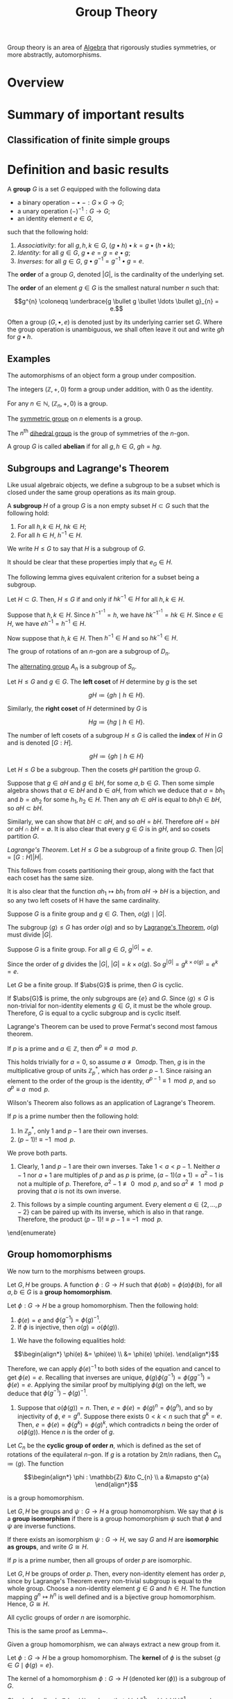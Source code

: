 :PROPERTIES:
:ID:       9847ece5-a56e-4e72-8fa9-a79515538e76
:END:
#+title: Group Theory
#+filetags: :algebra:

Group theory is an area of [[id:c0844b39-e6cd-45c5-9135-495a9b017de7][Algebra]] that rigorously studies symmetries, or more abstractly, automorphisms. 

* Overview
* Summary of important results

** Classification of finite simple groups

* Definition and basic results
#+name: Group
#+BEGIN_definition
A *group* \(G\) is a set \(G\) equipped with the following data
- a binary operation \(- \bullet - : G \times G \to G\);
- a unary operation \((-)^{-1} : G \to G\);
- an identity element \(e \in G\),

such that the following hold:
1. /Associativity/: for all \(g, h, k \in G\), \((g \bullet h) \bullet k = g \bullet (h \bullet k)\);
2. /Identity/: for all \(g \in G\), \(g \bullet e = g = e \bullet g\);
3. /Inverses/: for all \(g \in G\), \(g \bullet g^{-1} = g^{-1} \bullet g = e\).

The *order* of a group \(G\), denoted \(|G|\), is the cardinality of the underlying set.

The *order* of an element \(g \in G\) is the smallest natural number \(n\) such that:

\[g^{n} \coloneqq \underbrace{g \bullet g \bullet \ldots \bullet g}_{n} = e.\]
#+END_definition

Often a group \((G, \bullet, e)\) is denoted just by its underlying carrier set \(G\). Where the group operation is unambiguous, we shall often leave it out and write \(gh\) for \(g \bullet h\).

** Examples

#+BEGIN_ex
The automorphisms of an object form a group under composition.
#+END_ex

#+BEGIN_ex
The integers \((\mathbb{Z}, +, 0)\) form a group under addition, with 0 as the identity.
#+END_ex

#+BEGIN_ex
For any \(n \in \mathbb{N}\), \((\mathbb{Z}_n, +, 0)\) is a group.
#+END_ex

#+BEGIN_ex
The [[id:0788fd30-3481-4a77-a965-a3bf7473db9c][symmetric group]] on \(n\) elements is a group.
#+END_ex

#+begin_ex
The \(n^{\text{th}}\) [[id:ffa38abd-00f5-4f5c-b03d-e56c800a74ff][dihedral group]] is the group of symmetries of the \(n\)-gon.
#+end_ex


#+name: abelian
#+BEGIN_definition
A group \(G\) is called *abelian* if for all \(g, h \in G\), \(gh = hg\).
#+END_definition

** Subgroups and Lagrange's Theorem
:PROPERTIES:
:ID:       6b435ffa-c898-4248-ab66-8be39e8ad82e
:END:
Like usual algebraic objects, we define a subgroup to be a subset which is closed under the same group operations as its main group.

#+name: subgroup
#+BEGIN_definition
A *subgroup* \(H\) of a group \(G\) is a non empty subset \(H \subset G\) such that the following hold:
1. For all \(h, k \in H\), \(hk \in H\);
2. For all \(h \in H\), \(h^{-1} \in H\).

We write \(H \leq G\) to say that \(H\) is a subgroup of \(G\).
#+END_definition

It should be clear that these properties imply that \(e_G \in H\).

The following lemma gives equivalent criterion for a subset being a subgroup.
#+BEGIN_lemma
Let \(H \subset G\). Then, \(H \leq G\) if and only if \(hk^{-1} \in H\) for all \(h, k \in H\).
#+END_lemma

#+BEGIN_proof
Suppose that \(h, k \in H\). Since \(h^{-1}^{-1} = h\), we have \(h k^{-1}^{-1} = h k \in H\). Since \(e \in H\), we have \(e h^{-1} = h^{-1} \in H\).

Now suppose that \(h, k \in H\). Then \(h^{-1} \in H\) and so \(h k^{-1} \in H\).
#+END_proof

#+BEGIN_ex
The group of rotations of an \(n\)-gon are a subgroup of \(D_n\).
#+END_ex

#+BEGIN_ex
The [[id:9675948a-b4be-49b2-84dd-7d63a715d62f][alternating group]] \(A_n\) is a subgroup of \(S_n\).
#+END_ex


#+name: cosets
#+BEGIN_definition
Let \(H \leq G\) and \(g \in G\). The *left coset* of \(H\) determine by \(g\) is the set

\[ gH \coloneqq \{ gh \mid h \in H \}. \]

Similarly, the *right coset* of \(H\) determined by \(G\) is

\[Hg \coloneqq \{hg \mid h \in H\}. \]


The number of left cosets of a subgroup \(H \leq G\) is called the *index* of \(H\) in \(G\) and is denoted \([G:H]\).
#+END_definition

\[ gH \coloneqq \{ gh \mid h \in H  \} \]

#+name: lem-grouptheory-cosets-partition-a-group
#+BEGIN_lemma
Let \(H \leq G\) be a subgroup. Then the cosets \(gH\) partition the group \(G\).
#+END_lemma

#+begin_proof
Suppose that \(g \in aH\) and \(g \in bH\), for some \(a, b \in G\). Then some simple algebra shows that \(a \in bH\) and \(b \in aH\), from which we deduce that \(a = b h_{1}\) and \(b = a h_2\) for some \(h_{1}, h_{2} \in H\). Then any \(ah \in aH\) is equal to \(bh_{1}h \in bH\), so \(aH \subset bH\).

Similarly, we can show that \(bH \subset aH\), and so \(aH = bH\). Therefore \(aH = bH\) or \(aH \cap bH = \emptyset\). It is also clear that every \(g \in G\) is in \(gH\), and so cosets partition \(G\).
#+end_proof

#+name: Lagrange's Theorem
#+BEGIN_theorem
/Lagrange's Theorem/. Let \(H \leq G\) be a subgroup of a finite group \(G\). Then \(|G| = [G : H] |H|\).
#+END_theorem


#+BEGIN_proof
This follows from cosets partitioning their group, along with the fact that each coset has the same size.

It is also clear that the function \(ah_{1} \mapsto bh_{1}\)  from \(aH \to bH\) is a bijection, and so any two left cosets of H have the same cardinality.
#+END_proof

#+BEGIN_corollary
Suppose \(G\) is a finite group and \(g \in G\). Then, \(o(g) \mid |G|\).
#+END_corollary

#+BEGIN_proof
The subgroup \(\langle g \rangle \leq G\) has order \(o(g)\) and so by [[id:6b435ffa-c898-4248-ab66-8be39e8ad82e][Lagrange's Theorem]], \(o(g)\) must divide \(|G|\).
#+END_proof


#+BEGIN_corollary
Suppose \(G\) is a finite group. For all \(g \in G\), \(g^{|G|} = e\).
#+END_corollary

#+BEGIN_proof
Since the order of \(g\) divides the \(|G|\), \(|G| = k \times o(g)\). So \(g^{|G|} = g^{k \times o(g)} = e^k = e\).
#+END_proof

#+BEGIN_corollary
Let \(G\) be a finite group. If \(\abs{G}\) is prime, then \(G\) is cyclic.
#+END_corollary
#+BEGIN_proof
If \(\abs{G}\) is prime, the only subgroups are \(\{e\}\) and \(G\). Since \(\langle g \rangle \leq G\) is non-trivial for non-identity elements \(g \in G\), it must be the whole group. Therefore, \(G\) is equal to a cyclic subgroup and is cyclic itself.
#+END_proof

Lagrange's Theorem can be used to prove Fermat's second most famous theorem.

#+name: thm:group-theory:fermats-little-theorem}
#+begin_theorem [Fermat's Little Theorem]
If \(p\) is a prime and \(a \in \mathbb{Z}\), then \(a^{p} \equiv a \mod p\).
#+end_theorem

#+begin_proof
This holds trivially for \(a = 0\), so assume \(a \not\equiv 0 mod p\). Then, \(g\) is in the multiplicative group of units \(\mathbb{Z}^{*}_{p}\), which has order \(p-1\). Since raising an element to the order of the group is the identity, \(a^{p-1} \equiv 1 \mod p\), and so \(a^{p} \equiv a \mod p\).
#+end_proof

Wilson's Theorem also follows as an application of Lagrange's Theorem.

#+name: Wilson's Theorem
#+begin_theorem
If \(p\) is a prime number then the following hold:
  1. In \(\mathbb{Z}^{*}_{p}\), only \(1\) and \(p-1\) are their own inverses.
  2. \((p - 1)! \equiv -1 \mod p\).
#+end_theorem

#+begin_proof
We prove both parts.
1. Clearly, 1 and \(p-1\) are their own inverses. Take \(1 < a < p -1\). Neither \(a-1\) nor \(a+1\) are multiples of \(p\) and as \(p\) is prime, \((a-1)(a+1) = a^{2} -1\) is not a multiple of \(p\). Therefore, \(a^{2}-1 \not\equiv 0 \mod p\), and so \(a^{2} \not\equiv 1 \mod p\) proving that \(a\) is not its own inverse.

2. This follows by a simple counting argument. Every element \(a \in \{2, \ldots, p-2\}\) can be paired up with its inverse, which is also in that range. Therefore, the product \((p-1)! \equiv p-1 \equiv -1 \mod p\).
\end{enumerate}
#+end_proof

** Group homomorphisms
:PROPERTIES:
:ID:       9c1557ce-4667-426f-9ccf-9d671e5f6d4d
:END:
We now turn to the morphisms between groups.

#+name: def:group-theory:group-homomorphism
#+begin_definition
Let \(G, H\) be groups. A function \(\phi : G \to H\) such that \(\phi(ab) = \phi(a) \phi(b)\), for all \(a, b \in G\) is a *group homomorphism*.
#+end_definition

#+begin_lemma
Let \(\phi : G \to H\) be a group homomorphism. Then the following hold:
1. \(\phi(e) = e\) and \(\phi(g^{-1}) = \phi(g) ^{-1}\).
2. If \(\phi\) is injective, then \(o(g) = o\left(\phi(g)\right)\).
#+end_lemma

#+begin_proof
1. We have the following equalities hold:
 
\[\begin{align*}
  \phi(e) &= \phi(ee) \\
       &= \phi(e) \phi(e).
\end{align*}\]

Therefore, we can apply \(\phi(e)^{-1}\) to both sides of the equation and cancel to get \(\phi(e) = e\). Recalling that inverses are unique, \(\phi(g)\phi(g^{-1}) = \phi(gg^{-1}) = \phi(e) = e\). Applying the similar proof by multiplying \(\phi(g)\) on the left, we deduce that \(\phi(g^{-1}) - \phi(g)^{-1}\).

2. Suppose that \(o(\phi(g)) = n\). Then, \(e = \phi(e) = \phi(g)^{n} = \phi(g^{n})\), and so by injectivity of \(\phi\), \(e = g^{n}\). Suppose there exists \(0 < k < n\) such that \(g^{k} = e\). Then, \(e = \phi(e) = \phi(g^{k}) = \phi(g)^{k}\), which contradicts \(n\) being the order of \(o(\phi(g))\). Hence \(n\) is the order of \(g\).
#+end_proof

#+begin_ex
Let \(C_{n}\) be the *cyclic group of order \(n\)*, which is defined as the set of rotations of the equilateral \(n\)-gon. If \(g\) is a rotation by \(2 \pi /n \) radians, then \(C_{n} \coloneqq \langle g \rangle\).
The function

\[\begin{align*}
  \phi : \mathbb{Z} &\to C_{n} \\
  a &\mapsto g^{a}
\end{align*}\]

is a group homomorphism.
#+end_ex

#+name: def:group-theory:group-isomorphism
#+begin_definition
Let \(G, H\) be groups and \(\psi : G \to H\) a group homomorphism. We say that \(\phi\) is a *group isomorphism* if there is a group homomorphism \(\psi\) such that \(\phi\) and \(\psi\) are inverse functions.

If there exists an isomorphism \(\psi : G \to H\), we say \(G\) and \(H\) are *isomorphic as groups*, and write \(G \cong H\).
#+end_definition

#+name: lem:group-theory:groups-of-order-p-are-isomorphic
#+begin_lemma
If \(p\) is a prime number, then all groups of order \(p\) are isomorphic.
#+end_lemma

#+begin_proof
Let \(G, H\) be groups of order \(p\). Then, every non-identity element has order \(p\), since by Lagrange's Theorem every non-trivial subgroup is equal to the whole group. Choose a non-identity element \(g \in G\) and \(h \in H\). The function mapping \(g^{n} \mapsto h^{n}\) is well defined and is a bijective group homomorphism. Hence, \(G \cong H\).
#+end_proof

#+begin_lemma
All cyclic groups of order \(n\) are isomorphic.
#+end_lemma

#+begin_proof
This is the same proof as Lemma~\ref{lem:group-theory:groups-of-order-p-are-isomorphic}.
#+end_proof

Given a group homomorphism, we can always extract a new group from it.
#+begin_definition
Let \(\phi:G \to H\) be a group homomorphism. The *kernel* of \(\phi\) is the subset \(\{g \in G \mid \phi(g) = e\}\).
#+end_definition

#+name: lem:group-theory:kernels-are-subgroups
#+begin_lemma
The kernel of a homomorphism \(\phi : G \to H\) (denoted \(\ker(\phi)\)) is a subgroup of \(G\).
#+end_lemma
#+begin_proof
Clearly, for all \(g, h \in \ker(\phi)\) we have that \(\phi(gh^{-1}) = \phi(g)\phi(h)^{-1} = e\), and as \(e \in \ker(\phi)\), \(\ker (\phi)\) is a subgroup of \(G\).
#+end_proof

#+begin_lemma
A group homomorphism \(\phi : G \to H\) is injective if and only if \(\ker{\phi} = \{e\}\).
#+end_lemma
#+begin_proof
Supposing that \(\phi\) is injective, as \(\phi(e) = e\), all elements of the kernel (which are of the form \(\phi(g)\)) must be equal to \(e\).

Assuming the kernel is trivial, \(\phi(g) = \phi(h)\) implies \(\phi(gh^{-1}) = e\), and so \(gh^{-1} = e\). Therefore, \(g = h\) and \(\phi\) is injective.
#+end_proof

#+begin_definition
Let \(\phi : G \to H\) be a group homomorphism. The *image* of \(\phi\) is defined as \(\{\phi(g) \in H \mid g \in G\}\), and is denoted \(\Im \phi\).
#+end_definition

#+begin_lemma
Let \(\phi : G \to H\) be a group homomorphism. The \(\Im \phi\) is a subgroup of \(H\).
#+end_lemma

#+begin_proof
Let \(g, h \in \Im \phi\). Then \(gh^{-1} = \phi(a)\phi(b)^{-1} = \phi(ab^{-1})\), for some \(a,b \in G\). As \(e = \phi(e) \in \Im \phi\), \(\Im \phi\) is non-empty and by the Subgroup Criterion, \(\Im \phi\) is a subgroup of \(H\).
#+end_proof

#+name: def:group-theory:automorphism-group
#+begin_definition
Let \(G\) be a group. The set of all isomorphisms \(\phi : G \to G\) forms a group with composition and inverses, and is called the *automorphisms group* of \(G\), denoted \(\Aut (G)\).
#+end_definition

#+begin_ex
For prime \(p\), \(\Aut(C_{p}) \cong \mathbb{Z}^{*}_{p} \cong C_{p-1}\).
#+end_ex

#+begin_definition
Let \(G, H\) be groups. The *product group* \(G \times H\) is the group of pairs of elements \(g \in G, h \in H\), with group operations defined pointwise.

We also say that \(G \times H\) is the *external direct product*.
#+end_definition

#+name: def:group-theory:internal-direct-product
#+begin_definition 
Let \(H\) and \(K\) be subgroups of a group \(G\), such that \(H \cup K = \{e\}\), and that \(hk=kh\) for all \(h \in H\), \(k \in K\). Then we say that \(G\) is the \indx{internal direct product} of \(H\) and \(K\) if \(G = \{hk \mid h \in H, k \in K\}\).
#+end_definition

#+begin_lemma
If \(G\) is the internal direct product of \(H, K\) then each element of \(G\) can be written uniquely in the form \(g = hk\) for some \(h \in H\) and \(k \in K\). This gives rise to an isomorphism \(G \cong H \times K\).
#+end_lemma

#+begin_proof
Since \(G = HK\), for every \(g \in G\), there does exist a pair \((h,k) \in H \times K\) such that \(g = hk\). If another pair \((h',k')\) with this property existed, then \(hk = h'k'\) and \(hh'^{-1} = k'k^{-1}\), meaning that since the left hand side belongs to \(H\) and the right to \(K\), both must be equal to the identity, proving uniqueness. The map \(G \to H \times K\) defined by this is then a bijection. Routine computation shows this is a group homomorphism.
#+end_proof

#+begin_ex
For coprime \(m, n\), \(C_{m} \times C_{n} \cong C_{mn}\). The element \((1,1) \in C_{m} \times C_{n}\) must have order \(mn\), hence \(\langle (1,1)\rangle= C_{m} \times C_{n}\) is isomorphic to the cyclic group of order \(mn\). If there is a \(1 < k < mn\) such that \((1,1)^{k} = (0,0)\), then \(k\) would need to share a factor of both \(m\) and \(n\), which would contradict coprimality.
#+end_ex


* Isomorphism theorems for groups
:PROPERTIES:
:ID:       a6886f24-7117-4247-b8c4-8f0ec8cca2c7
:END:

Arguably, the most important type of subgroup is the normal subgroup.

#+name: def:group-theory:normal-subgroup
#+begin_definition 
A subgroup \(H \leq G\) is said to be \indx{normal} if \(gH = Hg\) for all \(g \in G\). We denote this by \(H \triangleleft G\).
#+end_definition

#+name: lem:group-theory:normal-subgroup-criterion
#+begin_lemma
A subgroup \(H \leq G\) is normal if and only if for all \(g \in G\), \(h \in H\), we have \(g^{-1}hg \in H\).
#+end_lemma

#+begin_proof
Suppose that \(H \triangleleft G\) is a normal subgroup and let \(g \in G\) and \(h \in H\). Since \(gH = Hg\) if and only if \(H = g^{-1}Hg\) and \(g^{-1}hg \in  g^{-1}Hg\), we have \(g^{-1}Hg \in H\), as required.

Now, assuming that \(g^{-1}hg \in H\) for all \(g \in G\), \(h \in H\), we have that \(g^{-1} H g \subset H\). However, as \(H = g^{-1}gHg^{-1}g \subset g^{-1}Hg\), we must have that \(H = g^{-1}Hg\) and so \(gH = Hg\), proving that \(H\) is normal in \(G\).
#+end_proof

#+name: ex:group-theory:normal-subgroups
#+begin_ex [Examples of normal subgroups]
1. For any group \(G\), the centre \(Z(G)\) is normal, since every \(g \in G\) commutes with all elements in \(Z(G)\).
2. Any subgroup of an abelian group is normal.
#+end_ex

As left and right cosets are the same for a normal subgroup \(N \triangleleft G\), we typically just refer to them as ``cosets'', choosing to work with left cosets if necessary.

#+name: def:group-theory:quotient-group
#+begin_definition
Let \(N \triangleleft G\) be a normal subgroup. The set of cosets is denoted \(G / N\) and has a canonical group structure associated with it, defined by \(gN \bullet hN = (gh)N\) and \((gN)^{-1} \coloneqq (g^{-1})N\). Groups of this form are called *quotient groups*.
#+end_definition

This group structure is well defined for normal subgroups, but not always for arbitrary subgroups. To show that it is well defined, suppose \(g_{1}N = g_{2}N\) and \(h_{1}N = h_{2}N\). We need to show that \(g_{1}h_{1}N = h_{1}h_{2}N\). This follows by normality of \(N\):

\[g_{1}h_{1} N = g_{1} h_{2}N =g_{1}Nh_{2} = g_{2}Nh_{2} = g_{2}h_{2}N.\]

Inverses is well defined, also by normality, for if \(g_{1}N = g_{2}N\), then we have the following equations:

\[(g_{1}N)^{-1}g^{-1}_{2} = g_{1}^{-1}Ng^{-1}_{2} = g_{1}^{-1}g_{2}N = g^{-1}_{1}g_{1}N = N.\]

Hence, \((g^{-1}_{1}N) = (g_{1}N)^{-1} = Ng_{2} = (g^{-1}_{2}N)\), as required.

#+begin_theorem
Let \(G\) be a group and \(N \leq G\) a subgroup. Then, \(N \triangleleft G\) if and only if \(N\) is the kernel of some group homomorphism from \(G \to H\).
#+end_theorem

#+begin_proof
Suppose that \(N \triangleleft G\). Then, there is a canonical function \(\phi: G \to G/N\) mapping \(g \mapsto gN\). This function is a group homomorphism, as

\[\phi(gh) = ghN = gN \bullet hN = \phi(g) \bullet \phi(h).\]

It is clear that the kernel of this morphism is \(N\).

Now, supposing that \(N = \ker(\phi)\), for some \(\phi : G \to K\), Lemma~\ref{lem:group-theory:kernels-are-subgroups} shows that \(N \leq G\). If \(g \in G\) and \(h \in N\), then

\[\phi(g^{-1}h g) = \phi(g^{-1}) \phi(h) \phi(g) = \phi(g^{-1})\phi(g) = e,\]

and so \(g^{-1}h g \in N\), which proves that \(N \triangleleft G\) by Lemma~\ref{lem:group-theory:normal-subgroup-criterion}.
#+end_proof

** First Isomorphism Theorem for groups
:PROPERTIES:
:ID:       ac04ff5f-0224-48a5-bbf8-661fdef29df0
:END:

Quotient groups have the a universal property.

#+name: thm:group-theory:universal-property-of-quotient-groups
#+begin_theorem
Let \(N \triangleleft G\) be a normal subgroup, and \(f : G \to H\) be a group homomorphism with \(N \subset \ker(f)\). Then there is a unique group homomorphism \(\hat f : G/N \to H\) that makes the following diagram commute:

\[\begin{tikzcd}
G \arrow[r, "\phi"] \arrow[rd, "f"'] & G/N \arrow[d, "\hat f", dashed] \\
  & H
\end{tikzcd}\]
#+end_theorem

#+begin_proof
The map \(\hat f: G/N \to H\) is defined by \(gN \mapsto f(g)N\). It is a well defined function as if \(g_{1}N = g_{2}N\), \(g_{1}g^{-1}_{2} \in N \subset \ker(f)\), and so \(f(g_{1})=f(g_{2})\) giving the desired result that \(f(g_{1})N = f(g_{2})N\). It is a group homomorphism as \(f\) is a group homomorphism. If there was another map \(k:G/N \to H\) that made this diagram commute, then \(k(gN) = (k \circ \phi)(g) = f(g)\), and so \(k(gN) = f(g) = \bar f (gN)\), proving that \(k = \bar f\).
#+end_proof

#+begin_blue-box
  This universal property can be seen categorically as saying the map \(\phi\) is a coequaliser in the category of groups of the diagram:

  \[\begin{tikzcd}
      N \arrow[r, "i", hook, shift left] \arrow[r, "0"', shift right] & G.
    \end{tikzcd}\]
#+end_blue-box

This result essentially gives us the First Isomorphism Theorem for groups.

#+name: thm:group-theory:first-isomorphism-theorem
#+begin_theorem [First Isomorphism Theorem]
Let \(\theta : G \to H\) be a group homomorphism. Then, \(N \coloneqq \ker\phi\) is a normal subgroup of \(G\), \(\Im \theta\) is a subgroup of \(H\) and there is an isomorphism

\[\bar \theta : G / N \to \Im \theta.\]

In particular, if \(\theta\) is surjective, then \(G / \ker(\theta) \cong H\).
#+end_theorem

#+begin_proof
The map \(\bar \theta\) is given by Theorem~\ref{thm:group-theory:universal-property-of-quotient-groups}. It is clear that the image of \(\bar\theta\) is \(\Im \theta\), since \(\theta(g) = \bar \theta(gN)\), and if \(\bar\theta\) is surjective, it witnesses an isomorphism \(G/\ker(\theta) \cong \Im \theta\).
#+end_proof

#+begin_ex
There is a surjective group homomorphism \(\exp : (\mathbb{C}, +) \to (\mathbb{C}^{*}, \times)\). The kernel of \(\exp\) is the set \(N = \{2k\pi i \mid k \in \mathbb{Z}\}\), so \(\mathbb{C}^{*} \cong \mathbb{C}/N\).
#+end_ex


** The Second and Third Isomorphism Theorems and the Correspondence Theorem for groups
:PROPERTIES:
:ID:       274095ef-fb36-4713-9000-ac993626398b
:END:

The second and third isomorphism theorems gives us information about relating the subgroups structure of \(G /N\) to the subgroup structure of \(G\).

#+name: prp:group-theory:preimage-of-subgroups-of-G/N
#+begin_proposition
Let \(G\) be a group and let \(N \triangleleft G\). Let \(\theta: G \to G/N\) be the canonical morphism from Theorem~\ref{thm:group-theory:universal-property-of-quotient-groups}, and let \(K \leq G / N\).

1. \(\theta^{-1}(K) \leq G\), with \(N \subset \theta^{-1}(K)\).
2. \(\theta^{-1}(K) \triangleleft G\) if and only if \(K \triangleleft G/N\).
#+end_proposition

#+begin_proof
1. It's clear that the preimage is a subset of \(G\) that contains \(e\). Let \(g, h \in \theta^{-1}(K)\). We see that \(\theta(gh^{-1}) = \theta(g)\theta(h)^{-1}\), which is in \(K\) since it is a subgroup. Hence by Lemma~\ref{lem:group-theory:subgroup-criterion}, it is a subgroup of \(G\).

2. Supposing that \(\theta^{-1}(K) \triangleleft G\) and let \(gN \in G/N\) and \(kN \in K\). We see that \(k \in \theta^{-1}(K)\), and as the preimage is normal in \(G\), \(g^{-1}kg \in \theta^{-1}K\). Therefore, \(g^{-1}kgN = (g^{-1}N)*(kN)*(gN) \in K\), and so \(K \triangleleft G/N\).

Now, assume that \(K \triangleleft G/N\) and let \(g \in G\), \(h \in \theta^{-1}(K)\). \(g^{-1}hgN = (g^{-1}N)*(hN)*(gN) \in K\) by normality of \(K\) and \(hN \in K\). Therefore, \(\theta^{-1}(K) \triangle G\), as required. This completes the proof.
#+end_proof

#+name: prp:group-theory:normal-subgroups-pullback
#+begin_proposition
Let \(N \triangleleft G\) and \(\theta : G \to G/N\) as above. If \(N \leq H \leq G\), then \(H = \theta^{-1}\theta(H)\). That is, all subgroups of \(G\) that contain \(N\) are pulled back from subgroups of \(G/N\).
#+end_proposition

#+begin_proof
  It is clear that, \(H \subset \theta^{-1}\theta (H)\).
  %
  If \(g \in \theta^{-1}\theta(H)\), then \(\theta(g) \in \theta(H)\) and there must exists \(h \in H\) such that \(\theta(g) = \theta(h)\).
  %
  This means that \(\theta(g h^{-1}) = e_{G/N}\) and so \(g h^{-1} \in N \subset H\).
  %
  Therefore, \(g = h(h^{-1}g) \in H\) and so \(H = \theta^{-1}\theta(H)\), as required.
#+end_proof

These two propositions allow us to prove the following:

#+name: thm:group-theory:the-correspondence-theorem
#+begin_theorem [Correspondence Theorem]
Let \(G\) be a group with \(N \triangleleft G\) and \(\theta: G \to G/N\) the canonical morphism. The map \(H \mapsto \theta(H)\) is a bijection between subgroups of \(G\) containing \(N\) and subgroups of \(G/N\). Under this bijection, normal subgroups match with normal subgroups; further, if \(N \subset A,B\) are subgroups of \(G\), then \(\theta(A) \subset \theta(B)\) if and only if \(A \subseteq B\).
#+end_theorem

#+begin_proof
  Injectivity of the function follows immediately from Proposition~\ref{prp:group-theory:normal-subgroups-pullback}.
  %
  Part 1 of Proposition~\ref{prp:group-theory:preimage-of-subgroups-of-G/N} shows that the function is surjective (since \(\theta\theta^{-1}K = K\) and \(N \subset \theta^{-1}(K)\)).
  %
  Part 2 of Proposition~\ref{prp:group-theory:normal-subgroups-pullback} shows us that normal subgroups match up with normal subgroups.
  %
  Now, supposing that \(N \leq A \leq B \leq G\), it is clear that \(A/N \subset B/N\).
  %
  Suppose that \(A/N \subset B/N\) and let \(a \in A\).
  %
  There must be \(b \in B\) such that \(aN = bN\), and so \(ab^{-1} \in N\).
  %
  This means \(a = bn \in B\), for some \(n \in N\).
  %
  Hence, \(a \in B\) and \(A \subseteq B\).
#+end_proof

#+begin_lemma \label{lem:group-theory:index-of-quotients}
  Let \(G\) be a group, \(N, H\) subgroups of \(G\) with \(N \triangleleft G\) and \(N \leq H \leq G\). Then \([G : H] = [G/N : \theta(H)]\).
#+end_lemma

#+begin_proof
  The index \([G : H] = |G| / |H|\), and \([G/N : \theta(H)] = |G/N| / |\theta(H)| = |G| / (|\theta(H)| \cdot |N|)\). We need to show that \([H : N] = \theta(H)\), as \(|H| = [H : N] \cdot |N|\). But, \(\theta(H)\) is \(\{hN \mid h \in H\}\) which is exactly the set of cosets of \(N\) in \(H\) and so has size \([H:N]\).
#+end_proof

#+begin_ex
  Since \(\mathbb{Z}\) is abelian, all of its subgroups are normal.
  %
  We can determine all of the subgroups of \(\mathbb{Z}/12Z\) by finding all of the subgroups of \(\mathbb{Z}\) that contain \(12\mathbb{Z}\).
  %
  These are \(\mathbb{Z}, 2\mathbb{Z}, 3\mathbb{Z}\) and \(4\mathbb{Z}\).
  %
  Under the correspondence, they give the subgroups \(12\mathbb{Z}\), \(2\mathbb{Z} / 12\mathbb{Z}\), \(3\mathbb{Z} / 12\mathbb{Z}\) and \(4\mathbb{Z} / 12\mathbb{Z}\).
  %
  There is a surjective group homomorphism \(2\mathbb{Z} / 12\mathbb{Z} \to \mathbb{Z}/6\mathbb{Z}\) mapping \(2n(12\mathbb{Z}) \mapsto n(6Z)\).
  %
  It is well defined as if \(2m(12\mathbb{Z}) = 2n(12\mathbb{Z})\) then \(m(6\mathbb{Z}) = n(6\mathbb{Z})\) and it is easy to show that it is a group homomorphism.
  %
  Theorem~\ref{thm:group-theory:first-isomorphism-theorem} gives us that \((2\mathbb{Z}) / (12\mathbb{Z}) \cong \mathbb{Z}/6\mathbb{Z}\), and likewise, \((m\mathbb{Z}) / (n\mathbb{Z}) \cong \mathbb{Z}/(\frac n m)\mathbb{Z}\).
#+end_ex

The Third Isomorphism Theorem tells us how to work with groups of the form \((G/N)/(H/N)\).

#+begin_theorem [The Third Isomorphism Theorem]
  \label{thm:group-theory:the-third-isomorphism-theorem}
  If \(N \leq H \leq G\), with \(N, H \triangleleft G\), then
  \[(G/N)/(H/N) \cong G/H.\]
#+end_theorem

#+begin_proof
  We have the following diagram:
    \[\begin{tikzcd}
      G \arrow[r, "\can_N"] \arrow[rd, "\can_H"'] & G/N \arrow[d, "\pi", dashed] \\
      & G/H
    \end{tikzcd}\]

  Since \(N \subset H\), \(N \leq \ker(\can_{H})\) and Theorem~\ref{thm:group-theory:universal-property-of-quotient-groups} gives us the existence of \(\pi\).
  %
  Since \(\can_{H}\) is surjective, \(\pi\) is also surjective.
  %
  We now show that \(\ker(\pi) = H/N\), and use Theorem~\ref{thm:group-theory:universal-property-of-quotient-groups} to deduce the result.
  %
  Let \(hN \in H/N\).
  %
  Then, \(\pi(hN) = \can_{H}(h) = e\), so \(hN \in \ker(\pi)\).
  %
  Let \(gN \in \ker(\pi)\).
  %
  Then, \(e = \pi(gN) = \can_{H}(g)\), so \(g \in H\) which means that \(gN \in H/N\).
  %
  This shows that \(H/N = \ker(\pi)\) and so \((G/N) / (H/N) \cong G/H\).
#+end_proof

What can we say about subgroups of \(H \leq G\) that don't contain the normal subgroup \(N\)?

#+name: thm:group-theory:second-isomorphism-theorem
#+begin_theorem [The Second Isomorphism Theorem]
Let \(N \triangleleft G\) be a normal subgroup of a group \(G\) and  \(H \leq G\) a subgroup of \(G\). Then, the following hold:
1. \(HN \coloneqq \{hn \mid h \in H, n \in N\}\) is a subgroup of \(G\);
2. \(N \triangleleft HN\);
3. \(H \cap N \triangleleft H\);
4. There exists an isomorphism \(HN/N \cong H/(H\cap N)\).
#+end_theorem

#+begin_proof
1. It is clear that \(e \in HN\). Let \(h_{1}, h_{2} \in H\) and \(n_{1}, n_{2} \in N\). Then, \(h_{1}n_{1}(h_{2}n_{2})^{-1} = h_{1}n_{1}n_{2}^{-1}h_{2}^{-1}\). Since, \(N \triangleleft G\), \(n_{1}n_{2}^{-1}h_{2}^{-1} \in Nh_{2}^{-1} = h_{2}^{-1}N\), \(n_{1}n_{2}^{-1}h_{2}^{-1} = h_{2}^{-1}n_{3}\), for some \(n_{3} \in N\), we can deduce the following:

    \[(h_{1}n_{1})(h_{2}n_{2})^{-1} = h_{1}n_{1}h_{2}^{-1}h_{2}^{-1} = h_{1}h_{2}^{-1}n_{3} \in HN,\]

and so \(HN \leq G\).

2. \(N\) is normal in \(HN\) since all elements of \(HN\) are also elements of \(G\).

3. Let \(a \in H \cap N\). Then, for all \(h \in H\), \(hah^{-1} \in H\). Since \(N \triangleleft G\) and \(H \subset G\), \(hah^{-1} \in N\), and so \(hah^{-1} \in H \cap N\), which proves \(H\cap N \triangleleft H\).

4. By the Correspondence Theorem (Theorem~\ref{thm:group-theory:the-correspondence-theorem}) and \(N \subset HN\), we have a group homomorphism \(\can_{N}|_{H}: H \to H/N\). The kernel of this map is the set \(\{n \in H \mid n \in N\} = N \cap H\), and the image is \(HN/N\) (follows from \(hN = heN \in HN/N\) and \(hnN = hN\)). Hence, the First Isomorphism Theorem (Theorem~\ref{thm:group-theory:first-isomorphism-theorem}) gives an isomorphism

\[H/(H\cap N) \cong HN/N.\]
#+end_proof

#+begin_corollary
Let \(a,b \in \mathbb{Z}\). Then, \(ab = \gcd(a,b)\lcm(a,b)\).
#+end_corollary

#+begin_proof
We take the function \(\can_{b}|_{a\mathbb{Z}} : a\mathbb{Z} \to Z / b\mathbb{Z}\). The first isomorphism theorem gives

  \[\can_{b}|_{a\mathbb{Z}}(a\mathbb{Z}) \cong a\mathbb{Z} / (a\mathbb{Z} \cap b\mathbb{Z}) \cong a\mathbb{Z} / \lcm(a,b)\mathbb{Z}.\]

Applying the Second Isomorphism Theorem (Theorem~\ref{thm:group-theory:second-isomorphism-theorem}) to the middle term in the isomorphism chain, we get that

  \[a\mathbb{Z} / a\mathbb{Z} \cap b\mathbb{Z} \cong a\mathbb{Z} b\mathbb{Z} / a\mathbb{Z} \cong (a\mathbb{Z} + b\mathbb{Z})\mathbb{Z} / b\mathbb{Z} \cong \gcd(a,b) \mathbb{Z} / b\mathbb{Z}.\]

  This gives an isomorphism

  \[a\mathbb{Z}/ \lcm(a,b)\mathbb{Z} \cong \gcd(a,b)\mathbb{Z}/ b\mathbb{Z}.\]

  The left hand side has cardinality \(\lcm(a,b)/a\), while the right hand side's cardinality is \(b/\gcd(a,b)\). This means \(ab = \gcd(a,b)\lcm(a,b)\), as required.
#+end_proof


* Group presentations
:PROPERTIES:
:ID:       ce8f018b-8628-4976-a3ec-5246aae8d00e
:END:

Every group has a /presentation/ which describes it wholly. It is formed by taking a free group and quotienting selected elements to the identity.

#+begin_definition \label{def:group-theory:free-group}
The *free group* on generators \(x_{1}, x_{2}, \ldots, x_{n}\) is the group whose elements are words in the symbols \(x_{1}, \ldots, x_{m},x^{-1}, \ldots, x^{-1}_{m}\), subject to the group axioms and all logical consequences. The group operation is concatenation. It is written as \(\langle x_{1}, \ldots, x_{m} \rangle\).
#+end_definition

#+begin_definition \label{def:group-theory:generated-by-subject-to-relations}
Let \(r_{1}, \ldots, r_{n} \in \langle x_{1}, \ldots, x_{2} \rangle\). The group *generated* by \(x_{1}, \ldots, x_{m}\) subject to the relations \(r_{1}, \ldots, r_{n}\) is the group with generators \(x_{1}, \ldots, x_{m}\), subject to the group axioms, the rules \(r_{1} = r_{2}= \ldots = r_{n} = e\) and all logical consequences. We write this group \(\langle x_{1}, \ldots, x_{m} \mid r_{1}, \ldots, r_{n} \rangle\) and call this a presentation of the group.
#+end_definition

#+begin_ex
Let \(D = \langle x \mid x^{3} = x^{2} \rangle\). This group must then satisfy \(x=e\) and so this is a presentation the free group.
#+end_ex

#+begin_theorem \label{thm:group-theory:universal-property-of-free-groups}
Let \(G\) be a group and \(S\) an arbitrary set. There is a bijection between the sets of group homomorphisms \(\langle S \rangle \to G\) and functions \(G \to S\).
#+end_theorem


* Sylow theory
:PROPERTIES:
:ID:       98b83867-cff4-4c5c-9dd7-65548a129829
:END:

The Sylow Theorems act as a close converse to Lagrange's theorem. The converse to Lagrange's theorem does not hold in general.

#+begin_ex
  The alternating group \(A_{4}\) has order \(12\), but has no subgroup of order 6.
#+end_ex

The best "partial" converse is we have is Cauchy's Theorem:

#+begin_theorem \label{thm:group-theory:cauchys-theorem}
*Cauchy's Theorem*: If \(p\) is a prime that divides the order of \(G\), then \(G\) has a subgroup of order \(p\).
#+end_theorem

We need to introduce some tools before we can prove this result.

** Group actions
:PROPERTIES:
:ID:       b7f6aeeb-55c6-4b30-856a-8f1342dc5b3a
:END:

#+begin_definition \label{def:group-theory:group-action}
Let \(G\) be a group and \(X\) a set. A (left) \indx{\(G\)-action} (or \indx{\(G\)-set}) on \(X\) is a function

  \[\_ \cdot \_ :  G \times X \to X,\]

such that the following hold:

1. The identity acts trivially: \(e \cdot x = x\), for all \(x \in X\);
2. Actions are associative: \(g \cdot (h \cdot x) = (gh \cdot x)\).

A morphism between two group actions on sets \(X\) and \(Y\) is a function \(f: X \to Y\) such that \(f(g\cdot x) = g \cdot (f(x))\).
#+end_definition

#+begin_blue-box
A left group action is equivalently a functor \(G \to \Set\). The functor category \([G, \Set]\) is isomorphic to the category of \(G\)-sets.
#+end_blue-box

Any \(G\)-set gives rise to two important constructions.

#+begin_definition \label{def:group-theory:orbit}
The *orbit* of a group action is a subset of \(X\) defined as:

  \[G \cdot x \coloneqq \{g \cdot x \mid g \in G\}.\]
#+end_definition

#+begin_definition \label{def:group-theory:stabilizer}
  The *stabilizer* of \(x \in X\) under a group action is the subgroup of \(G\)

  \[\text{Stab}_{G}(x) \coloneqq \{ g \in G \mid g \cdot x = x \}.\]
 
#+end_definition

#+begin_lemma \label{lem:group-theory:stabilizer-is-subgroup}
Let \(G\) be a group that acts on a set \(X\). Then, for all \(x \in X\), the stabilizer of the group action is a subgroup of \(G\).
#+end_lemma

#+begin_proof
  Clearly \(e \in \text{Stab}_{G}(x)\). If \(g, h \in \text{Stab}_{G}(x)\), then
 
  \[\begin{align*}
    gh^{-1} \cdot x = gh^{-1} \cdot (h \cdot x) = g \cdot x = x.
  \end{align*}\]

  Therefore, \(gh^{-1} \in \text{Stab}_{G}(x)\) and it is a subgroup of \(G\).
#+end_proof

#+begin_ex
Let \(k\) be a field and let \(n\) be a positive integer. Defining \(G = \GL_{n}(k)\) and \(X = k^{n}\), \(G\) acts on \(X\) by matrix multiplication.
#+end_ex

#+begin_ex
  Let \(n\) be a positive integer and let \(G = \mathbb S_{n}\), the \(n\)th symmetric group. Let \(X = \{1, \ldots, n\}\). Then \(G\) acts on \(X\) by \(\sigma \cdot i = \sigma(i)\).
#+end_ex


#+begin_lemma \label{lem:group-theory:orbits-partition}
Let \(G\) act on \(X\). Then,
1. The action induces an equivalence relation \(\sim\) on \(X\) defined by: \(x \sim y\) if and only if there exists \(g \in G\) with \(g \cdot x = y\);
2. The equivalence classes of this relation are the orbits.
3. The distinct orbits in \(X\) form a partition of \(X\).
#+end_lemma

#+begin_proof
  It is routine to check that that \(\sim\) is an equivalence relation and that the orbits are the equivalence classes.
#+end_proof

The fundamental theorem about group actions is the following:

#+begin_theorem \label{thm:group-theory:orbit-stabilizer}
*Orbit-Stabilizer Theorem*: Let \(G\) be a finite group acting on a set \(X\) and let \(x \in X\). Then

\[|G| = |\text{Stab}_{G}(x)| |G \cdot x|.\]
#+end_theorem

#+begin_proof
  This follows from~\nameref{thm:group-theory:Lagranges-theorem}. By Lemma~\ref{lem:group-theory:stabilizer-is-subgroup}, we just need to show that each of the stabilizer's cosets correspond to a unique element of \(G \cdot x\), and visa versa. The maps we construct are \(g \cdot x \mapsto g\text{Stab}_{G}(x)\) and \(g\text{Stab}_{G}(x) \mapsto g\cdot x\). These maps are well defined and inverse to each other, so there is a bijection between the cosets of the stabilizer and \(G \cdot x\). Hence, \(|G| = |\text{Stab}_{G}(x)| |G \cdot x|\).
#+end_proof

We have enough to prove~\nameref{thm:group-theory:cauchys-theorem}.

# TODO Add cyclic group example, with proof that it has no non-trivial subgroups.
#+begin_proof
*Cauchy's Theorem.*
  Let \(G\) be a group with order \(n\), and let \(p\) be a prime number that divides \(n\). Our goal is to show that \(G\) contains an element of order \(p\), which generates a subgroup of order \(p\) in \(G\). Define the set \(X \coloneqq \{(g_{0}, \ldots, g_{n-1}) \mid \prod_{i=0}^{n-1}g_{i} = e\}\). The cyclic group of order \(p\), \(C_{p}\), acts on this group by \(m \cdot (g_{i}) \coloneqq (g_{i + m \mod n})\). Our goal is to show that there must exist a non-identity element which is fixed by this group action.

  By a simple counting argument, we see that \(|X| = |G|^{p-1}\), which is a multiple of \(p\). By Lemma~\ref{lem:group-theory:orbits-partition}, the orbits must partition \(X\), and by The~\nameref{thm:group-theory:orbit-stabilizer}, each orbit must have size \(1\) or \(p\). Choosing a representative for each orbit \(x_{0}, \ldots x_{m-1}\), we have that
  \[|X| = pk = \sum_{i=0}^{m-1} C_{p} \cdot x_{i}.\]
  One of these orbits is a singleton containing the element \((e, \ldots, e)\), so we can write

  \[pk = 1 + \sum_{x_{i} \neq e} C_{p} \cdot x_{i}.\]

  Since the left hand side is a multiple of \(p\), the right hand side must be also. As \(1\) is not a multiple of \(p\), there must exist \(p-1\) representatives that have orbits of size \(1\). Denote one such element by \(\overline x\). We must also have that \(|\text{Stab}_{C_{p}}(\overline x)| = p\), and so \(\overline x = (g \ldots, g)\) for some non-identity element \(g \in G\). Therefore, \(\prod_{i=0}^{p-1}g = e\), and so \(o(g) \leq p\). If the order of \(g\) was less than \(p\), then \(p\) would need to be a multiple of the order. As \(p\) is prime, this is not the case, and so \(o(g) = p\).
#+end_proof

#+begin_ex
  Any group \(G\) can act on its underlying set in two different ways. The first is by multiplication, with \(g \dot h \coloneqq gh\), and the second is by conjugation: \(g \cdot h \coloneqq ghg^{-1}\).
#+end_ex

#+begin_definition \label{def:group-theory:centralizer}
  Let \(G\) be a group and let \(a \in G\). The *centralizer* \(C_{G}(a)\) is the Stabilizer \(\text{Stab}_{}(a)\) where \(G\) acts on itself by conjugation. It is precisely the set of elements in \(G\) that commute with \(a\): \(\{g \in G \mid ga = ag\}\).
#+end_definition

#+begin_definition \label{def:group-theory:conjugacy-class}
Let \(G\) be a group and let \(a \in G\). The *conjugacy class of \(a\)* is the orbit of \(a\) where \(G\) acts on itself by conjugation. We denote it by \(\Cl(a) \coloneqq \{gag^{-1} \mid g \in G\}\).
#+end_definition

#+begin_corollary \label{cor:group-theory:centralizer-conjugacy-classes-divide-G}
  Let \(G\) be a finite group. For any \(a \in G\), we have

  \[|G| = |C_{G}(a)| |\Cl(a)|,\]

  and this both \(|C_{G}(a)|\) and \(|\Cl(a)|\) divide \(|G|\).
#+end_corollary

#+begin_proof
  Immediate from the \nameref{thm:group-theory:orbit-stabilizer}.
#+end_proof

#+begin_corollary [Class Equation]\label{cor:group-theory:class-equation}
  Let \(G\) be a finite group. Then, there exists elements \(a_{1}, \ldots, a_{n} \in G\) such that
  \[|G| = \sum_{i=1}^{n} |\Cl(a_{i})|.\]
#+end_corollary

#+begin_proof
  By Lemma~\ref{lem:group-theory:orbits-partition}, the orbits of the conjugacy group action partition \(G\). These orbits are the conjugacy classes, hence we get the above equation.
#+end_proof


#+begin_definition
  Let \(p\) be a prime number. A *\(p\)-group* is a group \(G\) such that each element has order a power of \(p\).
#+end_definition

#+begin_lemma \label{lem:group-theory:p-group-has-order-p^n}
  If \(|G|\) is finite, then \(G\) is a \(p\)-group if and only if \(|G|\) is a power of \(p\).
#+end_lemma

#+begin_proof
  If \(|G|\) is a power of \(p\), by~\nameref{thm:group-theory:Lagranges-theorem}, for all \(g \in G\), \(\langle g \rangle\) has order a power of \(p\) and hence so does \(g\). Suppose for contradiction that \(q\) is a prime not equal to \(p\) that divides \(|G|\). Then~\nameref{thm:group-theory:cauchys-theorem} determines there must be a subgroup of order \(q\), and as \(q\) is prime, \(G\) must have an element of order \(q\), which is a contradiction.
#+end_proof


#+begin_theorem \label{thm:group-theory:p-group-non-trivial-centre}
  Let \(G\) be a non-trivial finite \(p\)-group. Then the centre \(Z(G) \neq \{e\}\).
#+end_theorem

#+begin_proof
  Choose \(a_{1}, \ldots, a_{n} \in G\) such that \(|G| = \sum_{i=1}^{n} |\Cl(a_{i})|\). By Corollary~\ref{cor:group-theory:centralizer-conjugacy-classes-divide-G}, each term in the sum divides \(|G|\), and so for each \(a_{i}\), there exists \(r_{i}\) such that \(|\Cl(a_{i})| = p^{r_{i}}\).

  Noticing that \(a \in Z(G)\) if and only if \(\Cl(a) = {a}\), we can split the sum from the class equation up as follows:
  \[ p^{n} = |G| = \sum_{i=1}^{n} |\Cl(a_{i})| = \sum_{a_{i} \in Z(G)} |\Cl(a_{i})|+ \sum_{a_i \not\in Z(G)} |\Cl(a_{i})|= |Z(G)| + \sum_{a_i \not\in Z(G)}|\Cl(a_{i})|.\]

  As \(|\Cl(a)| = 1\) if and only if \(a \in Z(G)\), each \(\Cl(a_{i})|\) must be a power of \(p\). Since \(p | p^{k}\), we must have \(p | |Z(G)|\) and so \(Z(G)\) is non-trivial.
#+end_proof

#+begin_lemma \label{lem:group-theory:cyclic-centre-implies-abelian}
  If \(G\) is a group with \(G / Z(G)\) cyclic, then \(G\) is abelian.
#+end_lemma

#+begin_proof
  As \(G / Z(G)\) is cyclic, there is some \(h \in G\) such that \(hZ(G)\) generates \(G / Z(G)\). Then, since the cosets partition \(G\), every element \(g \in G\) is equal to \(h^{n}k\), for some \(k \in Z(G)\). The product \(gg'\) is then equal to \(h^{n}kh^{m}k'\) for some \(k, k' \in Z(G)\). Each term in this product commutes with the other terms, since we can swap powers of \(h\) and the centre of a group is exactly the elements that commute with every other element. Hence, \(gg' = h^{n}kh^{m}k' = h^{m}k'h^{n}k = g'g\), and \(G\) is abelian.
#+end_proof

#+begin_corollary
  If \(G\) is a group with \(|G| = p^{2}\), then \(G\) is abelian.
#+end_corollary

#+begin_proof
  By Theorem~\ref{thm:group-theory:p-group-non-trivial-centre}, \(G\) has a non-trivial centre, and so \(|Z(G)|\) is equal to \(p\) or \(p^{2}\). If it equals \(p^{2}\), then \(G\) is abelian, so assume the order of the centre is \(p\). Since \(Z(G)\) is normal in \(G\), we can quotient by it and get that \(G/Z(G)\) has order \(p\) and is therefore cyclic. By Lemma~\ref{lem:group-theory:cyclic-centre-implies-abelian}, \(G\) must be abelian.
#+end_proof

*** Polya counting
:PROPERTIES:
:ID:       910a530c-686a-4147-92ec-7a2a6c644476
:END:

Before moving on to Sylow theory, it is worth looking at a beautiful application of group theory.

#+begin_theorem [P\'olya Enumeration Theorem] \label{thm:group-theory:polya-enumeration-theorem}
  Let \(G\) be a finite group acting on a finite set \(X\). For \(g \in G\), define \(\operatorname{Fix}(g) \coloneqq \{ x \in X \mid g \cdot x = x \}\). Then, the number of orbit classes in \(X\) is equal to \(\frac{1}{|G|} \sum_{g \in G} |\operatorname{Fix}(g)|\).
#+end_theorem

#+begin_proof
  Let \(Z \coloneqq \{(g, x) \mid g \cdot x = x\}\). We see that for each \(g \in G\), there are \(|\operatorname{Fix}(g)|\) possible \(x\), and so \(|Z| = \sum_{g \in G} |\operatorname{Fix}(G)|\). Also, for each \(x \in G\), there are \(|\text{Stab}_{G}(x)|\) possible \(g \in G\) such that \(g \cdot x = x\), so \(|Z| = \sum_{x \in X} |\text{Stab}_{G}(x)|\). By the \nameref{thm:group-theory:orbit-stabilizer} theorem, \(|\text{Stab}_{G}(x)| = \frac{|G|}{|\Orb(x)|}\), and so \(\frac{1}{|G|} \sum_{g \in G} | \operatorname{Fix}(g)| = \sum_{x \in X} \frac{1}{|\Orb_{G}(x)|}\). But the right hand side of this is exactly equal to the number of orbits classes of the group action.
#+end_proof

#+begin_ex
  How many essentially different ways are there of colouring the vertices of a regular 7-gon, with three colours? By ``essentially different'', we mean we quotient out by orbits of the canonical action of \(D_{7}\). Our goal then, is to count the number of orbits of \(D_{7}\) acting on the set of all possible colourings of the 7-gon. There are \(3^{7} = 2187\) total possible colourings.

- The identity element fixes all coloured 7-gons, so \(|\operatorname{Fix}(e)| = 2187\);
- Any of the 6 non-trivial rotations only fix a 7-gon if every node has the same colour as every other node, of which there are three such 7-gons.
- Any of the reflections (of which there are 7) only fix a 7-gon if each node's opposite in the line of symmetry is the same colour as itself (with one elment being its own opposite). This means that each reflection fixes exactly \(3^{4} = 81\) 7-gons.

The total then, by the \nameref{thm:group-theory:polya-enumeration-theorem} is

  \[\frac{2187 + 6 \times 3 + 7 \times 81}{14} = 198.\]
#+end_ex

** The Sylow Theorems
:PROPERTIES:
:ID:       5a0dc4c5-2533-43b1-8e41-a99219822a98
:END:

#+begin_definition \label{def:group-theory:sylow-subgroup}
  Let \(G\) be a finite group and let \(p\) be a prime number. A subgroup \(H \leq G\) is a *\(p\)-subgroup* of \(G\) if it is a \(p\)-group. We say it is a *Sylow \(p\)-subgroup* of \(G\) if its order is the highest power of \(p\) that divides the order of \(G\). We say that \(H\) is a *Sylow subgroup* of \(G\) if its is a Sylow \(p\)-subgroup for some prime \(p\).
#+end_definition

If \(p\) does not divide \(|G|\), then the trivial subgroup is the unique Sylow \(p\)-subgroup of \(G\). When we want to exclude this case, we refer to \indx{non-trivial Sylow \(p\)-subgroups}.

#+begin_definition
For any group \(G\), let \(n_{p}\) be the number of distinct Sylow \(p\)-subgroups of \(G\).
#+end_definition

It's not obvious that non-trivial Sylow \(p\)-subgroups always exist. The first Sylow Theorem guarantees that they do. The second Sylow Theorem says that for a given \(p\) all Sylow \(p\)-subgroups of \(G\) are conjugate, and the third gives information about the number of Sylow \(p\)-subgroups of \(G\).

#+begin_theorem [Sylow 1]\label{thm:group-theory:Sylow-1}
*Sylow1*:  Let \(|G| = n\) and \(p\) be a prime that divides \(n\). Write \(n = p^{m}r\), with \(p \not| r\). Then, there exists a subgroup of order \(p^{m}\); that is, there is exists a Sylow \(p\)-subgroup.
#+end_theorem

#+begin_proof
  Define a set \(X \coloneqq \{ A \subset G \mid |A| = p^{m}\}\). This is a set of \textit{subsets} of \(G\). There is a group action we can put on \(X\), namely \(g \cdot A \coloneqq gA\). To prove the First Sylow Theorem, we show that this group action has an orbit whose size is not divisible by \(p\). From this, we can then construct a subgroup of \(G\) with order \(p^{m}\).

  Since \(X\) is formed from all subsets of size \(p^{m}\) from a set of size \(p^{m} r\), \(|X| = {p^{m}r \choose p^{m}}\). We can write

  \[{p^{m}r \choose p^{m}} = \frac{p^{m}r(p^{m}r-1)(p^{m}r -2) \ldots (p^{m}r - (p^{m}-1))}{p^{m}(p^{m} - 1)(p^{m} - 2)\ldots(p^{m} - (p^{m} - 1))}.\]

  Looking at the terms \(p^{m}r - s\) and \(p^{m} - s\) for \(1 \leq s \leq p^{m}-1\), we see that the highest power of \(p\) dividing them both is the same - it is the highest power of \(p\) that divides \(s\). We can then pair up terms on the numerator and denominator that are divisible by the same powers of \(p\). This results in the right hand side of the above equation not being divisible by \(p\), and so \(|X|\) isn't either. As \(X\) is a disjoint union of orbits, there must be at least one orbit whose cardinality isn't divisible by \(p\)\footnote{If this were false, \(|X|\) is equal to the sum of numbers divisible by \(p\) and would be divisible by \(p\) itself.}.

  Choose an orbit whose cardinality is not divisible by \(p\) and call it \(G \cdot A\). The~\nameref{thm:group-theory:orbit-stabilizer} tells us that \(|G \cdot A| = [G : \text{Stab}_{G}(A)]\), which means that \(|\text{Stab}_{G}(A)|\) must be divisible by \(p^{m}\). Since \(\text{Stab}_{G}(A) \cdot (A) = A\), for any \(a \in A\) we have \(\text{Stab}_{G}(A)a \subset A\). This means \(|\text{Stab}_{G}(A)| = |\text{Stab}_{G}(A)a| \leq |A| = p^{m}\). Therefore, \(\text{Stab}_{G}(A)\) is a subgroup \(G\) with size \(p^{m}\).
#+end_proof

Before proving~\ref{thm:group-theory:Sylow-2}, we prove the following lemma.

#+begin_lemma \label{lem:group-theory:fixed-points-p-group-action}
  Let \(p\) be a prime and \(G\) a finite \(p\)-group acting on a finite set \(X\). The number of fixed points in \(X\) is congruent to \(|X| \mod p\).
#+end_lemma

#+begin_proof
  Let \(x_{1}, \ldots x_{m}\) be representatives for the orbits which partition \(X\). The singleton orbits are exactly the sets containing the fixed points of the group action. Define \(X_{0}\) to be the subset of \(X\) consisting of the fixed points, and remove and re-index our original representatives to be representatives of the remaining orbits: \(x_{1}, \ldots, x_{n} \in X \ X_{0}\). As each \(x_{i}\) is not a fixed point, the stabilizers \(\text{Stab}_{G}(x_{i})\) are proper subgroups of \(G\) and their indices \([G : \text{Stab}_{G}(x_{i})]\) must all be greater than 1, by~\nameref{thm:group-theory:Lagranges-theorem}. Each indice must divide the order of \(G\), and hence be a power of \(p\). The~\ref{thm:group-theory:orbit-stabilizer} then gives that \(p\) divides \(|G \cdot x_{i}|\) for each \(i\). Since
  \[|X| = |X_{0}| + \sum_{i=1}^{n} |G \cdot x_{i}|,\]

  and each of \(|G \cdot x_{i}|\) are divisible by \(p\), \(|X| = |X_{0}| \mod p\).
#+end_proof

#+begin_green-box
The proof of Theorem~\ref{thm:group-theory:p-group-non-trivial-centre} is really just an application of this proof.
#+end_green-box

We can now prove~\nameref{thm:group-theory:Sylow-2}.

#+begin_theorem [Sylow 2]\label{thm:group-theory:Sylow-2}
*Sylow 2*: Let \(|G| = n\) and \(p\) be a prime that divides \(n\). Write \(n = p^{m}r\), with \(p \not| r\). Suppose that \(P\) is a Sylow \(p\)-subgroup and \(H \leq G\) is any \(p\)-subgroup of \(G\). Then, there exists \(x \in G\) with \(H \subset xPx^{-1}\). In particular, any two Sylow \(p\)-subgroups of \(G\) are conjugate in \(G\).
#+end_theorem

#+begin_proof
  The \(p\)-subgroup \(H\) acts on the group of cosets \(G/P\) by \(h \cdot gP \coloneqq hgP\). Lemma~\ref{lem:group-theory:fixed-points-p-group-action} ensures that the number of fixed points of this action is congruent modulo \(p\) to \(|G/P| = [G : P] = r\), by~\nameref{thm:group-theory:Lagranges-theorem}. Since \(p\) can't divide \([G : P]\) as \(P\) is a Sylow \(p\)-subgroup, there must exist a fixed point, \(xP\). Then, \(hxP = xP\) for all \(h \in H\) and so \(x^{-1}hx \in P\) for all \(h \in H\). Therefore, \(x^{-1}Hx \subset P\), and so \(H \subset xPx^{-1}\).

  Supposing that \(H\) is a Sylow \(p\)-subgroup, \(|H| = |P| = |xPx^{-1}|\). Since \(H \subset xPx^{-1}\), we must have \(H = xPx^{-1}\) and so \(H\) is conjugate to \(P\).
#+end_proof

A useful lemma this often used in conjunction with the Sylow Theorems is the following, which we can prove now with \nameref{thm:group-theory:Sylow-2}.

#+begin_lemma \label{lem:group-theory:p-group-normal-iff-np=1}
  Let \(G\) be a finite group and \(p\) a prime number. Then \(G\) has a Sylow \(p\)-subgroup that is normal in \(G\) if and only if \(n_{p} = 1\).
#+end_lemma

#+begin_proof
  Let \(P \leq G\) be a Sylow \(p\)-subgroup. By \nameref{thm:group-theory:Sylow-2}, all \(p\)-subgroups are conjugate, so \(n_{p}\) is the number of conjugates of \(P\) and a subgroup is normal if and only if it has a unique conjugate. Hence, \(P\) is normal if and only if \(n_{p} = 1\).
#+end_proof

The Third Sylow theorem tells us how to count Sylow \(p\)-subgroups. This number is closely related to a new subgroup of \(G\).

#+begin_definition \label{def:group-theory:normalizer}
Let \(G\) be a group and \(H \leq G\). The *normalizer* of \(H\) is

  \[N_{G}(H) = \{g \in G \mid gHg^{-1} = H\}.\]
#+end_definition

#+begin_lemma
  For any \(H \leq G\), \(N_{H}(G)\) is a subgroup of \(G\).
#+end_lemma

#+begin_proof
  It is clear that \(e \in N_{G}(H)\). If \(g,h \in N_{H}(G)\), then we have
  \[gh^{-1}H hg^{-1} = gHg^{-1} = H,\]
  and so \(N_{H}(G) \leq G\).
#+end_proof

It is clear that \(H \triangleleft N_{G}(H)\) and that \(N_{G}(H)\) is the largest subgroup \(N\) of \(G\) with \(H \triangleleft N\). The normalizer tells us how close a subgroup \(H\) is to being normal, with \(H \triangleleft G\) if and only if \(N_{G}(H) = G\).

#+begin_lemma
Let \(G\) be a finite group.
1. For any subgroup \(H \leq G\), we have

      \[[G:N_{G}(H)] = \text{the number of distinct conjugates of } H.\]
     
2. Let \(p \mid |G|\) and let \(P\) be a Sylow \(p\)-subgroup of \(G\). Then \(n_{p} = [G:N_{G}(P)]\).


#+end_lemma

#+begin_proof
1. Let \(X\) be the set of conjugates of \(H\). Then, \(G\) acts on \(X\) by conjugation with \(a \cdot bHb^{-1} = abH(ab)^{-1}\). By The \nameref{thm:group-theory:orbit-stabilizer} Theorem,
    \[|G| = |\text{Stab}_{G}(H)| |G\cdot H|.\]
By definition, \(G \cdot H = X\) and \(\text{Stab}_{H}(G) = N_{G}(H)\). This gives
    \[\text{the number of conjugates of } H = |X| = \frac{|G|}{|N_{G}H|} = [G : N_{G}(H)].\]
2. This is immediate since the number of conjugates of \(P\) is equal to \(n_{p}\), by the proof of Lemma~\ref{lem:group-theory:p-group-normal-iff-np=1}.
#+end_proof

We can now prove \nameref{thm:group-theory:Sylow-3}.

#+begin_theorem [Sylow 3]\label{thm:group-theory:Sylow-3}
*Sylow 3*: Let \(|G| = n\) and \(p\) be a prime that divides \(n\). Write \(n = p^{m}r\), with \(p \not| r\). Then, \(n_{p} | r\) and \(n_{p} = 1 \mod p\).
#+end_theorem

#+begin_proof
  As \(n_{p} = [G : N_{G}(P)] = |G|/|N_{G}(P)|\), we have
  \[r = \frac{|G|}{|P|} = \frac{|G|}{|N_{G}(P)|} \frac{|N_{G}(P)|}{|P|} = n_{p}\frac{|N_{G}(P)|}{|P|},\]
  and so \(n_{p} | r\).

  Let \(X\) be the set of all Sylow \(p\)-subgroups of \(G\) and choose \(P \in X\). Let the \(p\)-group \(P\) act on \(X\) by conjugation. The number of fixed points for this action is congruent to \(|X| = n_{p} \mod p\), by Lemma~\ref{lem:group-theory:fixed-points-p-group-action}. We prove that \(P\) is the unique fixed point of this action.
  It is clear that \(P\) is a fixed point, since \(pPp^{-1} = P\) for all \(p \in P\). If \(pQp^{-1} = Q\) for all \(p \in P\), then \(P \subset N_{G}(Q)\), and so \(P\) and \(Q\) are Sylow \(p\)-subgroups of \(N_{G}(Q)\). As \(Q \triangleleft N_{G}(Q)\), \(Q\) is the only Sylow \(p\)-subgroup of \(N_{G}(Q)\) by Lemma~\ref{lem:group-theory:p-group-normal-iff-np=1}. Then, we must have \(P = Q\).

  By Lemma~\ref{lem:group-theory:fixed-points-p-group-action}, \(n_{p} = |X| = 1 \mod p\), as required.
#+end_proof


*** Applications
The Sylow theorems are very useful when trying to characterise finite groups. This section presents common uses of the theorems.

#+begin_ex
  Consider \(S_{3}\), whose order is 6. It must have non-trivial Sylow \(p\)-subgroups of order 2 and 3. There are 3 transpositions in \(S_{3}\), giving three Sylow 2-subgroups. Clearly, they are all conjugate.
  There is a unique subgroup of order 3, which is therefore normal.
#+end_ex

#+begin_ex
  Consider \(D_{6}\), the group of symmetries of the hexagon. It has 12 elements, so \nameref{thm:group-theory:Sylow-1} predicts the existence of a subgroup of order 3, and a subgroup of order 4. The subgroup of order 3 is generated by a rotation of \(\pi / 3\) degrees, while the subgroup of order 4 must by isomorphic to \(\mathbb Z^{2} \times \mathbb Z^{2}\). For any reflection \(a\), we have \(ah^{3} = h^{3} a\), giving \(\{e, a, h^{3}, ah^{3}\}\) as a subgroup of order 4. There are three such subgroups of order four, each of them conjugate to the others.
#+end_ex

#+begin_proposition
  Any group of order 30 has a nontrivial normal subgroup.
#+end_proposition

#+begin_proof
  As \(30 = 2 \times 3 \times 5\), we have \(n_{5} = 1 \mod 5\) and \(n_{p} \mid 6\), which means that there is either \(n_{5} = 1\) or \(n_{5} = 6\). By Lemma~\ref{lem:group-theory:normal-subgroup-criterion}, we can assume that \(n_{5} = 6\). The intersection of any two distinct Sylow 5-subgroups must be trivial, since the intersection of subgroups is a subgroup, and if the intersection contained an element of order 5, the subgroups would not be distinct. This means there are \(6 \times (5-1) = 24\) elements of order 5. Likewise, we have \(n_{3} = 1 \mod 3\) and \(n_{3} \mid 10\) and so either \(n_{3} = 1\) or  \(n_{3} = 10\). Without loss of generality, assuming that \(n_{3} = 10\) gives \(10 \times (3 - 1) = 20\) elements of order 3. This is means that our group of order 30 must have at least 44 elements in, which is plainly false. Therefore, either \(n_{3} = 1\) or \(n_{5} = 1\), giving a non-trivial normal subgroup.
#+end_proof

#+begin_lemma
  Let \(p\) be a prime number and let \(\abs{G} = p^{n}\) for \(n > 1\). Then \(G\) must have a non-trivial normal subgroup.
#+end_lemma

#+begin_proof
  Supposing that \(G\) is not abelian, Theorem~\ref{thm:group-theory:p-group-non-trivial-centre} tells us that its centre is non-trivial. The centre is always a normal subgroup, so \(G\) has a non-trivial normal subgroup. If \(G\) is abelian, every subgroup is normal, including the subgroups of order \(p\) that must exist by \nameref{thm:group-theory:cauchys-theorem}.
#+end_proof

#+begin_lemma
  Let \(G\) be a group with order \(pq\) for two distinct primes \(p, q\). Then, \(G\) must have a non-trivial normal subgroup.
#+end_lemma

#+begin_proof
  By \nameref{thm:group-theory:Sylow-3}, \(n_{p} = 1 \mod p\) and \(n_{p} \mid q\). Either \(n_{p} = 1\), or \(n_{p} = q\). If \(n_{p} = 1\), there is a non-trivial normal subgroup by Lemma~\ref{lem:group-theory:p-group-normal-iff-np=1}, so assume that \(n_{p} = q\). This means there are \(q \times (p - 1) = qp - q\) elements of order \(p\). We also have \(n_{q} = 1 \mod q\) and \(n_{q} \mid p\) so assume that \(n_{q} = p\). This gives \(p \times (q -1) = pq - p\) elements of order \(q\). In total we have \(pq-p + pq-q = 2pq - p - q\) elements. This is always greater than \(pq\), either \(n_{p}\) or \(n_{q}\) is 1.
#+end_proof

#+begin_lemma
  Let \(G\) be a group with order \(p^{2}q\) for distinct primes \(p\) and \(q\). Then, \(G\) contains a non-trivial normal subgroup.
#+end_lemma

#+begin_proof
 \nameref{thm:group-theory:Sylow-3} gives us that \(n_{p} = 1 \mod p\) and \(n_{p} \mid q\). This means that \(n_{p}\) is either 1 or \(q\). Assuming \(n_{p} = q\), there must be \(q \times (p^{2}-1) = qp^{2} - q\) elements of order \(p\) or \(p^{2}\). We also have that \(n_{q} = 1 \mod q\) and \(n_{q} | p^{2}\), giving \(n_{q}\) equal to either 1, \(p\) or \(p^{2}\). If \(n_{q} = p\), there are \(p \times (q -1) = pq - p\) elements of order \(q\). The sum \(p^{2}q + pq -q -p\) is always greater than \(p^{2}q\), so we must have \(n_{q} = p^{2}\), but this only adds more elements of order \(q\). Hence either \(n_{p} =1 \) or \(n_{q} = 1\) and there is a non-trivial normal subgroup.
#+end_proof



* Finitely generated abelian groups
:PROPERTIES:
:ID:       b193c7f6-776e-48d4-983b-00776e01aa41
:END:

This section will present results about characterising finitely generated abelian groups. The main results will have their proofs omitted, since they can be proved by more general results about \(R\)-modules.

** Finite abelian groups

#+begin_theorem
  Suppose that \(A\) is a finite abelian group of order \(n\) and that \(n = p_{1}^{s_{1}}p_{2}^{s_{2}} \ldots p_{t}^{s_{t}}\), for distinct primes \(p_{i}\). Let \(A_{p_{i}}\) be the unique Sylow \(p_{i}\)-subgroup of \(A\). Then
  \[A \cong A_{p_{1}} \times A_{p_{2}} \times \ldots \times A_{p_{t}}.\]
  That is, \(A\) is isomorphic to the direct products of its Sylow subgroups.
#+end_theorem


#+begin_theorem
  Let \(A\) be an abelian group with \(\abs{A} = p^{n}\) for some prime \(p\). Then \(A\) is an internal direct product of cyclic subgroups of orders \(p^{e_{1}}, p^{e_{2}}, \ldots, p^{{e_{s}}}\) where \(e_{1} \geq e_{2} \geq \ldots \geq e_{s} \geq 1\) and \(e_{1} + e_{2} + \ldots + e_{s} = n\).
#+end_theorem

#+begin_theorem [Fundamental Theorem of Finite Abelian Groups, I]\label{thm:group-theory:fundamental-theorem-of-finite-abelian-groups-I}
  Let \(A\) be a finite abelian group. Then \(A\) is a direct product of cyclic groups of prime power order.
#+end_theorem

#+begin_theorem [Chinese Remainder Theorem]
  Let \(m, n\) be non-zero coprime integers. Then \(C_{mn} \cong C_{m} \times C_{n}\).
#+end_theorem

#+begin_corollary [Fundamental Theorem of Finite Abelian Groups, II] \label{cor:group-theory:fundamental-theorem-of-finite-abelian-groups-II}
  Any finite abelian group of order \(n\) can be written as a direct product of cyclic groups
  \[C_{n_{1}} \times C_{{n_{2}}} \times \ldots \times C_{n_{s}},\]
  where \(n_{i} \mid n_{i+1}\) for each \(i = 1, 2, \ldots, s-1\) and \(n_{1}n_{2}\ldots n_{s} = n\).
#+end_corollary

#+begin_definition
  The \indx{exponent}, \(e(G)\), of a finite group is the least common multiple of the orders of the elements of \(G\).
#+end_definition

By \nameref{thm:group-theory:Lagranges-theorem}, \(e(G) \leq \abs{G}\).

#+begin_lemma
  If \(A\) is a finite abelian group, then \(A\) contains an element of order \(e(A)\).
#+end_lemma

#+begin_proof
  % TODO
#+end_proof

#+begin_corollary
  If \(A\) is a finite abelian group with \(e(A) = \abs{A}\) then \(A\) is cyclic.
#+end_corollary

#+begin_theorem
  Let \(A\) be a finite subgroup of the multiplicative group \(K^{*}\) of a field \(K\). Then \(A\) is a cyclic group.
#+end_theorem

#+begin_proof
  The subgroup \(A\) must be abelian. Let \(e = e(A)\) and so for all \(a \in A\), \(a^{e} = 1\), so every element of \(A\) is a solution to the polynomial \(X^{e} - 1 \in K[X]\). However, a polynomial of degree \(e\) has at most \(e\) roots in \(K\) and so \(\abs{A} \leq e\), which implies \(\abs{A} = e\) and so \(A\) is cyclic.
#+end_proof

#+begin_corollary
  The multiplicative group of a finite field is cyclic.
#+end_corollary

* Symmetric and alternating groups

** Symmetric groups

Symmetric groups are the group of permutations on \(n\) objects. There are two different ways to represent permutations. A permutation \(\sigma \in S_{n}\) can be represented as a \(2 \times n\) array:
\begin{equation}
  \begin{bmatrix}
    1 & 2 & \ldots & n \\
    \sigma(1) & \sigma(2) & \ldots & \sigma(n)
  \end{bmatrix}
\end{equation}

The other way is using \emph{cycle notation}, for example \((2,1,4)\), which means the permutation sending \(2 \mapsto 1 \mapsto 4 \mapsto 2\). This is not unique. Cycles can be composed as expected. Two cycles are disjoint if no integer appears in both cycles. Two disjoint cycles commute, but this does not happen for arbitrary cycles.

#+begin_lemma
  Every permutation can be written as a product of disjoint cycles and the product is unique up to re-ordering the factors.
#+end_lemma
#+begin_proof
  % TODO
#+end_proof

A 2-cycle is called a transposition.

#+begin_lemma
  Every permutation can be written as the product of transpositions. This, \(S_{n}\) is generated by transpositions.
#+end_lemma


#+begin_definition
  Suppose that \(\sigma = c_{1}c_{2} \ldots c_{k}\) is a product of \(k\) disjoint cycles of lengths \(l_{1}, l_{2}, \ldots, l_{k}\), with \(l_{i} \geq l_{i+1}\). Then, the \(k\)-tuple \(l_{1}, l_{2}, \ldots, l_{k}\) is called the \indx{cycle type} of \(\sigma\).
#+end_definition

#+begin_theorem
  Two permutations in \(S_{n}\) are conjugate if and only if they have the same cycle type.
#+end_theorem
#+begin_proof
  % TODO
#+end_proof

** Alternating groups
We can define a predicate on \(S_{n}\) as follows: let \(x_{1}, \ldots x_{n}\) be indeterminates and set
\[P \coloneqq \prod_{1 \leq i < j \leq n} (x_{i} - x_{j}).\]
Set \(X = \{P, -P\}\). The symmetric group \(S_{n}\) acts on \(X\) by permuting the variables.

#+begin_definition
  If \(\sigma \in S_{n}\) fixes \(P\) then \(\sigma\) is an \indx{even permutation}, while if \(\sigma \cdot P = -P\) then \(\sigma\) is an \indx{odd permutation}. The set of even permutations is denoted \(A_{n}\) and is called the \indx{alternating group}.
#+end_definition



#+begin_lemma
The following hold:
1. The product of two even permutations is even.
2. The product of two odd permutations is even.
3. The product of an even and odd permutation (in either order) is odd.
4. A cycle length \(n\) is even if \(n\) is odd and is odd if \(n\) is even.
#+end_lemma
#+begin_proof
  % TODO
#+end_proof

#+begin_theorem
  Let \(n \geq 2\). Then, \(A_{n} \triangleleft S_{n}\) and hence has index 2. The size of \(A_{n}\) is therefore \(n! / 2\).
#+end_theorem

#+begin_proof
  % TODO
#+end_proof

% TODO more results here

** Simplicity of \(A_{n}\)

#+begin_definition
  A group \(G\) is \indx{simple} if its only normal subgroups are \(\{e\}\) and \(G\).
#+end_definition

In this section, we prove that \(A_{n}\) is simple when \(n \geq 5\).

#+begin_theorem \label{thm:group-theory:A5-is-simple}
  The alternating group \(A_{5}\) is simple.
#+end_theorem

#+begin_proof
  We show that there are 5 conjugacy classes in \(A_{5}\), containing 1, 15, 20, 12, 12 elements, respectively. If \(N \triangleleft A_{5}\), then \(|N|\) will be equal to a sum from the previous numbers\footnote{I think this follows from~\nameref{cor:group-theory:class-equation}}. This sum must then divide 60 (by~\nameref{thm:group-theory:Lagranges-theorem}) and the only possibilities for this are \(N = \{()\}\) or \(N = A_{5}\), hence \(A_{5}\) is simple.
#+end_proof

For proving the result about all \(n \geq 5\), we need a few lemmas.

#+begin_lemma
  If \(n \geq 5\) and \(\sigma, \sigma'\) are 3-cycles in \(A_{n}\), then \(\sigma\) and \(\sigma'\) are conjugate in \(A_{n}\). That is, there exists \(\tau \in A_{n}\) with \(\tau \sigma \tau^{-1} = \sigma'\).
#+end_lemma

#+begin_proof
  % TODO
#+end_proof

#+begin_lemma
  If \(n \geq 3\), then \(A_{n}\) is generated by 3-cycles.
#+end_lemma

#+begin_proof
  % TODO
#+end_proof

#+begin_definition
  Let \(\sigma \in S_{n}\). We say \(\sigma\) is \indx{fixed-point-free} if \(\sigma(i) \neq i\) for all \(i\).
#+end_definition

#+begin_lemma
  If \(H \leq S_{n}\) and \(H\) has the property that any non-identity \(\sigma\) is fixed-point-free, then \(|H| \leq n\).
#+end_lemma

#+begin_proof
  % TODO
#+end_proof

#+begin_theorem
  Let \(n \geq 5\). Then \(A_{n}\) is simple.
#+end_theorem


* Jordan-H\"older
This section is about unique factorisation for groups.

** Composition series

#+begin_definition \label{def:group-theory:composition-series}
  Let \(G\) be a group. A \indx{composition series} for \(G\) is a chain of subgroups

  \[\{e\} = G_{0} \triangleleft G_{1} \triangleleft \ldots \triangleleft G_{s-1} \triangleleft G_{s} = G,\]

  where \(G_{i} \neq G_{i+1}\) and \(G_{i+1}/G_{i}\) is simple for all \(i\).

  We say that \(s\) is the \indx{length} of the composition series and the simple groups \(G_{i+1} / G_{i}\) are the \indx{composition factors}.
#+end_definition

#+begin_ex
Here are some examples of composition series:

1. \(\{0\} \triangleleft 4 \mathbb{Z} / 12 \mathbb{Z} \triangleleft 2\mathbb{Z} / 12\mathbb{Z} \triangleleft \mathbb{Z}/12\mathbb{Z}\).
2. \(\{0\} \triangleleft 6 \mathbb{Z} / 12 \mathbb{Z} \triangleleft 3\mathbb{Z} / 12\mathbb{Z} \triangleleft \mathbb{Z}/12\mathbb{Z}\).
#+end_ex

#+begin_theorem [Jordan Holder]\label{thm:group-theory:Jordan-Holder}
  Let \(G\) be a finite group. Then \(G\) has a composition series. Moreover, any two composition series have the same composition length and they have the same composition factors up to isomorphism of groups and order of the factors.
#+end_theorem
#+begin_proof
 % TODO
#+end_proof

#+begin_theorem
Let \(G\) be a finite group. Then \(G\) is isomorphic to one of:
- Family 1: \(C_{p}\) for \(p\) prime;
- Family 2: \(A_{n}\) for \(A_{n}\) with \(n \geq 5\);
- 16 other infinite families;
- 26 sporadic groups.
#+end_theorem

*** Existence
#+begin_lemma \label{lem:group-theory:composing-composition-series}
  Suppose \(G\) is a finite group with \(N \triangleleft G\). Let
  \[\{e\} = G_{0} \triangleleft \ldots \triangleleft G_{s} = N \]
  be a composition series for \(N\) be a composition series for \(N\), and
  \[\{N\} = H_{0} \triangleleft \ldots \triangleleft H_{r} = G / N\]
  be a composition series for \(G/N\). Then there is a composition series for \(G\) of length \(s + r\) whose composition factors are, in order,
  \[G_{1}, G_{2}/G_{1}, \ldots, G_{s}/ G_{s-1}, H_{1}, H_{2}/H_{1}, \ldots, H_{r}/H_{r-1}.\]
#+end_lemma

#+begin_proof
  As each \(H_{i}\) is a subgroup of \(G/N\), the~\nameref{thm:group-theory:the-correspondence-theorem} gives us that \(\can^{-1}(H_{i})\) is a subgroup of \(G\) containing \(N\). Defining \(G_{s + i} \coloneqq \can^{-1}(H_{i})\), we see that since \(H_{i} \triangle H_{i+1}\), \(G_{s+i} \triangleleft G_{s+i+1}\). the~\nameref{thm:group-theory:the-third-isomorphism-theorem} then gives that
  \[G_{s+i+1} / G_{s+i} \cong (G_{s+i+1} / N) / (G_{s + i} / N) \cong H_{i+1} / H_{i}.\]
  By assumption, \(H_{i+1} / H_{i}\) is simple, and so \(G_{0} \triangleleft \ldots G_{s+r} = G\) is a composition series for \(G\).
#+end_proof


#+begin_proposition
  If \(G\) is a finite group, then \(G\) has a composition series.
#+end_proposition

#+begin_proof
  We proceed by induction. If \(G\) is simple, then \(\{e\} \triangleleft G\) is a composition series. If \(G\) is not simple, then \(G\) contains a normal subgroup \(N\) with \(|N| < |G|\). By Lemma~\ref{lem:group-theory:composing-composition-series}, the composition series for \(N\) can be used to construct one for \(G\).
#+end_proof

*** Uniqueness
The proof of uniqueness looks like a real pain. I will omit it for now.
#+begin_theorem
  Let \(G\) be a finite group. Then any two composition series have the same length and the same composition factors up to isomorphism and the order in which they are listed.

  More precisely, if
  \[\{e\} = G_{0} \triangleleft \ldots \triangleleft G_{s} = G\]
  and
  \[\{e\} = H_{0} \triangleleft \ldots \triangleleft H_{r} = G\]
  are two composition series for \(G\), then \(s = r\) and there is a permutation \(\sigma\) of \(\{0, \ldots, s-1\}\) such that \(H_{i+1}/H_{i} \cong G_{\sigma(i) + 1} / G_{\sigma(i)}\), for all \(i = 0, \ldots, s-1\).
#+end_theorem



* Solvable groups
Solvable groups are groups that can be built up using compositions series, from abelian groups. They play an important role in Galois theory.

#+begin_definition
  Let \(G\) be a group. A \indx{subnormal series} for \(G\) is a series of subgroups
  \[\{e\} = G_{0} \triangleleft \ldots \triangleleft G_{s} = G\]

 ref:Group 
#+end_definition

#+begin_definition
  A group \(G\) is \indx{solvable} (or \indx{soluble}) provided that it has a subnormal series
  \[\{e\} = G_{0} \triangleleft \ldots \triangleleft G_{n} = G\]
  such that each factor \(G_{i+1} / G_{i}\) is abelian.
#+end_definition

#+begin_ex
1. Any abelian group \(A\) is solvable since \(\{e\} \triangleleft A\) is a suitable subnormal series.

2. The group \(S_{3}\) is not abelian, but it is solvable, as the subnormal series \(\{e\} \triangleleft A_{3} \triangleleft S_{3}\) is suitable.

3. The group \(S_{4}\) is solvable.

4. The group \(A_{5}\) is not solvable as it is simple and not abelian.

5. Any finite \(p\)-group is solvable.
#+end_ex

Solvability is related to composition series.

#+begin_lemma \label{lem:group-theory:composition-factors-are-cyclic}
  If \(A\) is a finite abelian group of order \(p_{1}^{n_{1}} p_{2}^{n_{2}} \ldots p_{k}^{n_{k}}\), then the composition factors of \(A\) are
  \[\underbrace{C_{p_{1}}, \ldots, C_{p_{1}}}_{n_{1}} , \underbrace{C_{p_{2}}, \ldots, C_{p_{2}}}_{n_{2}} , \ldots , \underbrace{C_{p_{k}}, \ldots, C_{p_{k}}}_{n_{k}}\]
  in some order.
#+end_lemma

#+begin_proof
  % TODO
#+end_proof

#+begin_theorem
  A finite group G is solvable if and only if all the composition factors of \(G\) are cyclic.
#+end_theorem

#+begin_proof
  If the composition factors are cyclic, they are abelian, and \(G\) is solvable. Let \(G\) be solvable and let
  \[\{e\} = G_{0} \triangleleft \ldots \triangleleft G_{n} = G\]
  be a subnormal series with abelian factors and assume (without loss of generality that \(G_{i} \neq G_{i-1}\)). By induction, the composition factors of \(G_{s-1}\) are cyclic and \(G_{s}/G_{s-1}\) is abelian. By Lemma~\ref{lem:group-theory:composition-factors-are-cyclic}, the composition factors are cyclic.
#+end_proof

#+begin_theorem
  Let \(G\) be a group and let \(N \triangleleft G\). Then \(G\) is solvable if and only if \(N\) and \(G/N\) are solvable.
#+end_theorem

#+begin_proof
  % TODO
#+end_proof

#+begin_theorem
  If \(G\) is solvable and \(H \leq G\) then \(H\) is solvable.
#+end_theorem

#+begin_proof
  % TODO
#+end_proof

** Derived subgroups and the derived series

#+begin_definition
  Let \(G\) be a group. The \indx{commutator} of two elements \(a, b \in G\) is the element \(aba^{-1}b^{-1}\), ans is often denoted by \([a,b]\). The \indx{commutator subgroup} or \indx{derived subgroup} \(G'\) of a group \(G\) is the subgroup generated by all possible commutators in \(G\). That is,
  \[G' \coloneqq \langle aba^{-1}b^{-1} | a, b \in G \rangle.\]
#+end_definition

#+begin_theorem
  Let \(G\) be a group and let \(N\) be a normal subgroup of \(G\). Then \(G / N\) is abelian if and only if \(G' \subseteq N\). In particular, \(G/G'\) is abelian.
#+end_theorem

#+begin_proof
  % TODO
#+end_proof

#+begin_definition
  Let \(G\) be a group. Set \(G^{(0)} \coloneqq G\) and for each \(i \geq 0\), set \(G^{(i+1)} \coloneqq (G^{(i)})'\). The sequence
  \[G = G^{(0)}\triangleright G^{(1)} \triangleright \ldots \]
  is called the \indx{derived series} of \(G\).
#+end_definition

#+begin_theorem
  A group \(G\) is solvable if and only if there is an \(n\) with \(g^{(n)} = \{e\}\).
#+end_theorem

#+begin_proof
  % TODO
#+end_proof

#+begin_definition
  Let \(G\) be a solvable group. Then \(G^{(n)} = \{e\}\) for some \(n\). The least such \(n\) is the \indx{derived length} of \(G\).
#+end_definition

#+begin_theorem [Feit-Thompson, 1963]
  Let \(G\) be a finite group with odd order. Then \(G\) is solvable.
#+end_theorem

* Questions and solutions
\label{sec:group-theory:questions}
** Lagrange and group homomorphisms
\begin{questions}
  \begin{question}
    Let \(H\) and \(K\) be subgroups of a group \(G\). Show that \(H \cap K\) is a subgroup of \(G\). When is \(H \cup K\) a subgroup of \(G\)?
  \end{question}

  \begin{solution}
    It is clear that if \(h \in H \cap K\), then \(h^{-1} \in H\) and \(k^{-1} \in K\), hence \(h^{-1} \in H \cap K\). Therefore, for all \(h, k \in H \cap K\), \(hk^{-1} \in H \cap K\).

    \(H \cup K\) is a subgroup of \(G\) precisely when \(H \subseteq K\) or \(K \subseteq H\). For the sake of contradiction, assume \(H \not\subseteq K\) and \(K \not\subseteq H\). This means that there exists \(h \in H\) such that \(h \not\in K\) and \(k \in K\) such that \(k \not\in H\). Assuming that \(H \cup K\) is a subgroup of \(G\), \(hk \in H \cup K\) and so \(hk \in H\) or \(hk \in K\). This implies that either \(k \in H\) or \(h \in K\), which is a contradiction. The reverse implication holds clearly.
  \end{solution}

  \begin{question}
    Let \(\mu_{8}\) be the set of eighth roots of unity in \(\C^{*}\). What is the order of \(\mu_{8}\)? Find the elements \(g \in \mu_{8}\) such that \(\langle g \rangle = \mu_{8}\).
  \end{question}

  \begin{solution}
    The set of eighth roots of unity is \(\{z \in \C^{*} \mid z^{8} = 1\}\). There are exactly eight roots, by the fundamental theorem of algebra. Let \(\omega = e^{2i\pi/8}\). The generators of \(\mu_8\) are then \(\{\omega, \omega^{3}, \omega^{5}, \omega^{7}\}\). This is because these are the only elements of \(\mu_{8}\) whose exponents are coprime to \(8\).
  \end{solution}

  \begin{question}
    Let \(F\) be a finite field with \(q\) elements, and \(n \in \N\). Show that the order of \(GL(n, F)\) is \(\prod_{i = 0}^{n-1}(q^{n} - q^{i})\).
  \end{question}

  \begin{solution}
    Let \(A\) be an \(n \times n\) invertible matrix over \(F\). The first row can be anything except a zero row, so there are \(q^{n} - 1\) possibilities. For the next row, it can't be a scalar multiple of the first row, so there are \(q^{n} - q\) possibilities for the second row. The next row can't be a linear combination of the previous two rows and there are exactly \(q^{2}\) ways to do that, so there are \(q^{n} - q^{2}\) options. Generalising the pattern, we see that there are
    \[\prod_{i = 1}^{n-1} (q^{n} - q ^{i}),\]
    as required.
  \end{solution}
\end{questions}

** Isomorphism theorems
\begin{questions}
  \begin{question}
    The \indx{special orthogonal group} \(SO(n)\) is defined as the set of all \(2 \times 2\) real orthogonal matrices \(A\) with \(\det(A) = 1\). Show that every element of \(SO(2)\) has the form
    \[\begin{pmatrix}
      \cos(\theta) & -\sin(\theta) \\
      \sin(\theta) & \cos(\theta)
    \end{pmatrix}\]
    for some \(\theta \in \R\).
  \end{question}

  \begin{solution}
    % TODO
  \end{solution}

  \begin{question}
   Show that \(SO(2)\) and \(\mu = \{z \in \C \mid |\| = 1 \}\).
  \end{question}

  \begin{solution}
    The isomorphism between the two groups is the function
    \[\begin{pmatrix}
      \cos(\theta) & -\sin(\theta) \\
      \sin(\theta) & \cos(\theta)
    \end{pmatrix} \mapsto e^{i (\theta \mod 2\pi)}\]
  \end{solution}

  We need to take theta \(\mod 2 \pi\) to make the homomorphism injective.

  \begin{question}
    Consider \(\mathbb{Z}\) and \(\R\) as groups under addiction. Prove that \(\R / \mathbb{Z} \cong \mu\).
  \end{question}

  \begin{solution}
    Take the function \(x \mapsto e^{ix2\pi}\) from \(\R \to \mu\). This is a surjective group homomorphism with kernel equal to \(\mathbb{Z}\). The~\nameref{thm:group-theory:first-isomorphism-theorem} gives us \(\R/\mathbb{Z} \cong \mu\).
  \end{solution}

  \begin{question}
    Find all subgroups of \(\mathbb{Z}, +\) that contain \(60\mathbb{Z}\) and find all subgroups of \(\mathbb{Z} / 60\mathbb{Z}\) and draw a diagram indicating the inclusions among the subgroups.
  \end{question}

  \begin{solution}
    We use the~\nameref{thm:group-theory:the-correspondence-theorem} to map between subgroups of \(\mathbb{Z}/60\mathbb{Z}\) and subgroups containing \(60\mathbb{Z}\).
    \begin{center}
      \begin{tikzcd}
        & 60\mathbb{Z}                                                           &                                                               &                                            &                                               & \mathbb{Z}/60\mathbb{Z}                                                           &                                                                   &                                               \\
        12\mathbb{Z} \arrow[ru, no head]                   & 20\mathbb{Z} \arrow[u, no head]                                        & 30\mathbb{Z} \arrow[lu, no head]                                      &                                            & \mathbb{Z}/12\mathbb{Z} \arrow[ru, no head]                   & \mathbb{Z}/20\mathbb{Z} \arrow[u, no head]                                        & \mathbb{Z}/30\mathbb{Z} \arrow[lu, no head] \arrow[ld, no head]                   &                                               \\
        4\mathbb{Z} \arrow[u, no head] \arrow[ru, no head] & 6\mathbb{Z} \arrow[lu, no head] \arrow[ru, no head]                    & 10\mathbb{Z} \arrow[lu, no head] \arrow[u, no head]                   & 15\mathbb{Z} \arrow[lu, no head]                   & \mathbb{Z}/4\mathbb{Z} \arrow[u, no head] \arrow[ru, no head] & \mathbb{Z}/6\mathbb{Z} \arrow[lu, no head]                                        & \mathbb{Z}/10\mathbb{Z} \arrow[u, no head] \arrow[lu, no head]                    & \mathbb{Z}/15\mathbb{Z} \arrow[lu, no head]                   \\
        & 2\mathbb{Z} \arrow[lu, no head] \arrow[u, no head] \arrow[ru, no head] & 3\mathbb{Z} \arrow[lu, no head] \arrow[ru, no head]                   & 5\mathbb{Z} \arrow[lu, no head] \arrow[u, no head] &                                               & \mathbb{Z}/2\mathbb{Z} \arrow[lu, no head] \arrow[u, no head] \arrow[ru, no head] & \mathbb{Z}/3\mathbb{Z} \arrow[u, no head] \arrow[ru, no head] \arrow[lu, no head] & \mathbb{Z}/5\mathbb{Z} \arrow[lu, no head] \arrow[u, no head] \\
        &                                                                & \mathbb{Z} \arrow[lu, no head] \arrow[u, no head] \arrow[ru, no head] &                                            &                                               &                                                                   & \{e\} \arrow[lu, no head] \arrow[u, no head] \arrow[ru, no head]  &
      \end{tikzcd}
    \end{center}
  \end{solution}

  \begin{question}
    Let \(Z\) denote the centre of \(SL(n, K)\). Then the \indx{projective special linear group} \(PSL(n, K)\) is defined to be the quotient group \(SL(n, K) / Z\). Find the centre \(Z\) of \(SL(2, \mathbb{Z}_{3})\). What is the order of \(PSL(2, \mathbb{Z}_{3})\).
  \end{question}

  \begin{solution}
    Recall that the centre of a group is exactly the set of elements that commute with all other elements in the groups. The centre of \(SL(2, \mathbb{Z}_{3})\) consists of all matrices... % TODO:finish this solution
  \end{solution}

  \begin{question}
    Show that is \(G\) is a group, \(N\) is a subgroup of \(G\) contained in the centre of \(G\) and \(G/N\) is cyclic, then \(G\) is abelian.
  \end{question}

  \begin{solution}
    Let \(g, h \in G\). Then as cosets partition \(G\), \(g \in aN\) and \(h \in bN\), for some \(a,b \in G\). As \(G/N\) is cyclic, \(aN = k^{j}N\) and \(bN = k^{i}N\) for some \(k \in G\) and \(i,j \in \N\). Then,
    \begin{align*}
      gh &= k^{j}n_{1} k^{i}n_{2}, \\
         &= k^{j} k^{i}n_{1} n_{2} & n_{1} \in Z(G), \\
         &= k^{j} k^{i}n_{2} n_{1} & n_{2} \in Z(G), \\
         &= k^{i} k^{j}n_{2} n_{1}, \\
         &= k^{i} n_{2} k^{j} n_{1} & n_{2} \in Z(G) \\
         &= hg.
    \end{align*}
    Therefore, \(G\) is abelian.
  \end{solution}

  \begin{question}
    Show that \(G \times \{e_{H}\}\) is a normal subgroup of \(G \times H\) that is isomorphic to \(G\) and that the quotient group \((G \times H)/G \times \{e_{H}\}\).
  \end{question}

  \begin{solution}
    To see that \(G \times \{e_{H}\}\) is normal, we see that it is the kernel of the map \((g,h) \mapsto h\) from \(G \times H \to H\). It is clear that it is isomorphic to \(G\) and that the map is surjective. By the~\nameref{thm:group-theory:first-isomorphism-theorem}, \((g \times H) / G \times \{e_{H}\} \cong H\).
  \end{solution}
\end{questions}

** Sylow theory
\begin{questions}
  \begin{question}
    Let \(p\) be a prime and \(G\) a \(p\)-group. Show that \(G\) contains an element of order \(p\).
  \end{question}

  \begin{solution}
    By Lemma~\ref{lem:group-theory:p-group-has-order-p^n}, \(|G| = p^{n}\) for some \(n \in \N\). Then, by~\nameref{thm:group-theory:cauchys-theorem}, \(G\) has a subgroup and hence an element of order \(p\).
  \end{solution}

  \begin{question}
    Let \(|G| = p^{n}\). Show that \(G\) contains a normal subgroup of order \(p^{i}\) for each \(i = 0, 1, \ldots, n\).
  \end{question}

  \begin{solution}
    This is true when \(n = 1\), so we proceed by strong induction. Consider \(G\) to have order \(p^{n}\). By theorem~\ref{thm:group-theory:p-group-non-trivial-centre}, \(G\) has a non-trivial centre, which must have order \(p^{m}\) for some \(0 < m < n\). By induction hypothesis, there are normal subgroups of orders \(p^{1}, \ldots, p^{m}\) in \(Z(G)\) which are therefore normal subgroups of \(G\), since all elements of \(Z(G)\) commute with all elements in \(G\). The quotient group \(G / Z(G)\) then has order \(p^{n - m}\), and so by induction hypothesis has normal subgroups of order \(p^{1}, \ldots, p^{n-m}\). By the~\nameref{thm:group-theory:the-correspondence-theorem}, these normal subgroups correspond to normal subgroups of \(G\) containing \(Z(G)\). Let \(H_{i}\) be the normal subgroup of \(G/Z(G)\) of order \(p^{i}\). Then by~\nameref{thm:group-theory:Lagranges-theorem}, \(p^{n-m} = [G/Z(G) : H_{i}] p^{i}\), and so \([G/Z(G) : H_{i}] = p^{n-m-i}\). By lemma \ref{lem:group-theory:index-of-quotients}, we have that \([G/Z(G) : H_{i}] = [G : \hat{H_{i}}] = p^{n-m-i}\), we have \(|\hat{H_{i}}| = p^{n - (n - m - i)} = p^{m + i}\) for \(i = 1, \ldots n-m\). This constructs all of the required normal subgroups of \(G\) groups.
  \end{solution}
\end{questions}
